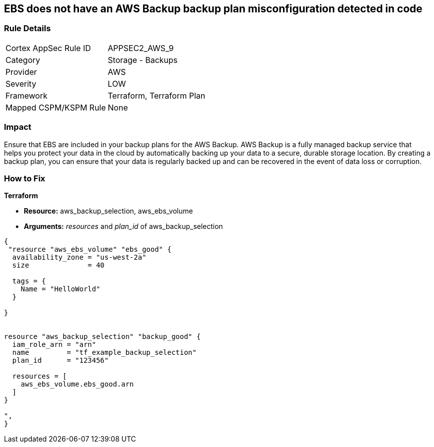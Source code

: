 == EBS does not have an AWS Backup backup plan misconfiguration detected in code


=== Rule Details

[cols="1,2"]
|===
|Cortex AppSec Rule ID |APPSEC2_AWS_9
|Category |Storage - Backups
|Provider |AWS
|Severity |LOW
|Framework |Terraform, Terraform Plan
|Mapped CSPM/KSPM Rule |None
|===


=== Impact
Ensure that EBS are included in your backup plans for the AWS Backup.
AWS Backup is a fully managed backup service that helps you protect your data in the cloud by automatically backing up your data to a secure, durable storage location.
By creating a backup plan, you can ensure that your data is regularly backed up and can be recovered in the event of data loss or corruption.

=== How to Fix


*Terraform* 


* *Resource:* aws_backup_selection, aws_ebs_volume
* *Arguments:* _resources_ and _plan_id_ of aws_backup_selection


[source,go]
----
{
 "resource "aws_ebs_volume" "ebs_good" {
  availability_zone = "us-west-2a"
  size              = 40

  tags = {
    Name = "HelloWorld"
  }

}


resource "aws_backup_selection" "backup_good" {
  iam_role_arn = "arn"
  name         = "tf_example_backup_selection"
  plan_id      = "123456"

  resources = [
    aws_ebs_volume.ebs_good.arn
  ]
}

",
}
----
